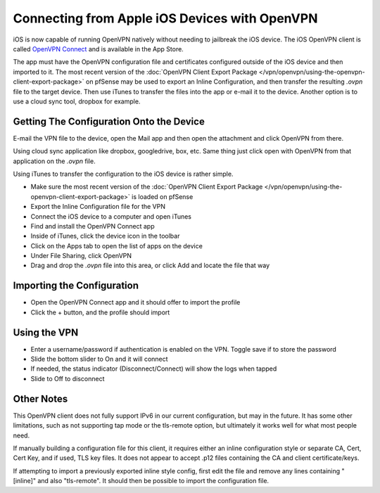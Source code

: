 Connecting from Apple iOS Devices with OpenVPN
==============================================

iOS is now capable of running OpenVPN natively without needing to
jailbreak the iOS device. The iOS OpenVPN client is called `OpenVPN
Connect <https://itunes.apple.com/us/app/openvpn-connect/id590379981>`__
and is available in the App Store.

The app must have the OpenVPN configuration file and certificates
configured outside of the iOS device and then imported to it. The most
recent version of the :doc:`OpenVPN Client Export Package </vpn/openvpn/using-the-openvpn-client-export-package>` on pfSense may be used to
export an Inline Configuration, and then transfer the resulting *.ovpn*
file to the target device. Then use iTunes to transfer the files into
the app or e-mail it to the device. Another option is to use a cloud
sync tool, dropbox for example.

Getting The Configuration Onto the Device
-----------------------------------------

E-mail the VPN file to the device, open the Mail app and then open the
attachment and click OpenVPN from there.

Using cloud sync application like dropbox, googledrive, box, etc. Same
thing just click open with OpenVPN from that application on the *.ovpn*
file.

Using iTunes to transfer the configuration to the iOS device is rather
simple.

-  Make sure the most recent version of the :doc:`OpenVPN Client Export Package </vpn/openvpn/using-the-openvpn-client-export-package>` is loaded on pfSense
-  Export the Inline Configuration file for the VPN
-  Connect the iOS device to a computer and open iTunes
-  Find and install the OpenVPN Connect app
-  Inside of iTunes, click the device icon in the toolbar
-  Click on the Apps tab to open the list of apps on the device
-  Under File Sharing, click OpenVPN
-  Drag and drop the *.ovpn* file into this area, or click Add and
   locate the file that way

Importing the Configuration
---------------------------

-  Open the OpenVPN Connect app and it should offer to import the
   profile
-  Click the + button, and the profile should import

Using the VPN
-------------

-  Enter a username/password if authentication is enabled on the VPN.
   Toggle save if to store the password
-  Slide the bottom slider to On and it will connect
-  If needed, the status indicator (Disconnect/Connect) will show the
   logs when tapped
-  Slide to Off to disconnect

Other Notes
-----------

This OpenVPN client does not fully support IPv6 in our current
configuration, but may in the future. It has some other limitations,
such as not supporting tap mode or the tls-remote option, but ultimately
it works well for what most people need.

If manually building a configuration file for this client, it requires
either an inline configuration style or separate CA, Cert, Cert Key, and
if used, TLS key files. It does not appear to accept .p12 files
containing the CA and client certificate/keys.

If attempting to import a previously exported inline style config, first
edit the file and remove any lines containing "[inline]" and also
"tls-remote". It should then be possible to import the configuration
file.
